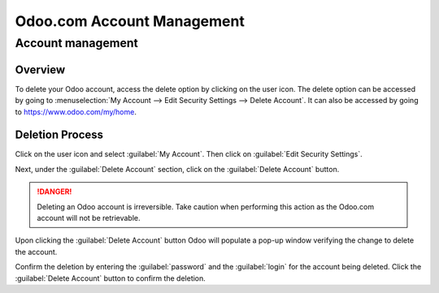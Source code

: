 ===========================
Odoo.com Account Management
===========================

Account management
==================

Overview
--------

To delete your Odoo account, access the delete option by clicking on the user icon. The delete
option can be accessed by going to :menuselection:`My Account --> Edit Security Settings -->
Delete Account`. It can also be accessed by going to https://www.odoo.com/my/home.

Deletion Process
----------------

Click on the user icon and select :guilabel:`My Account`. Then click on :guilabel:`Edit Security
Settings`.

Next, under the :guilabel:`Delete Account` section, click on the :guilabel:`Delete Account` button.

.. danger::
   Deleting an Odoo account is irreversible. Take caution when performing this action as the Odoo.com
   account will not be retrievable.

Upon clicking the :guilabel:`Delete Account` button Odoo will populate a pop-up window verifying the
change to delete the account.

.. image:: delete_account/delete-account.png
   :align: center
   :alt: Clicking on the Delete Account button will populate a window verifying the change.

Confirm the deletion by entering the :guilabel:`password` and the :guilabel:`login` for the account
being deleted. Click the :guilabel:`Delete Account` button to confirm the deletion.
